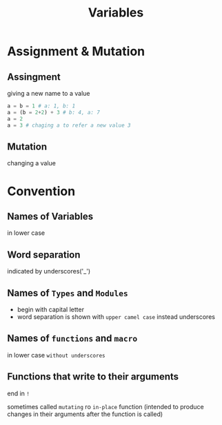 #+title: Variables

* Assignment & Mutation
** Assingment
giving a new name to a value
#+begin_src julia
a = b = 1 # a: 1, b: 1
a = (b = 2+2) + 3 # b: 4, a: 7
a = 2
a = 3 # chaging a to refer a new value 3
#+end_src

** Mutation
changing a value

* Convention

** Names of Variables
in lower case

** Word separation
indicated by underscores('_')

** Names of ~Types~ and ~Modules~
- begin with capital letter
- word separation is shown with =upper camel case= instead underscores

** Names of ~functions~ and ~macro~
in lower case =without underscores=

** Functions that write to their arguments
end in ~!~

sometimes called =mutating= ro =in-place= function (intended to produce changes in their arguments after the function is called)
